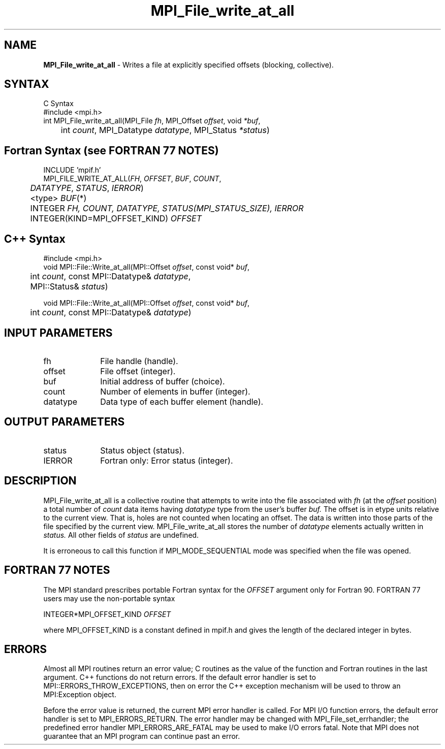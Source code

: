 .\" Copyright 2006-2008 Sun Microsystems, Inc.
.\" Copyright (c) 1996 Thinking Machines Corporation
.TH MPI_File_write_at_all 3 "Jun 26, 2013" "1.6.5" "Open MPI"
.SH NAME
\fBMPI_File_write_at_all\fP \- Writes a file at explicitly specified offsets (blocking, collective).

.SH SYNTAX
.ft R
.nf
C Syntax
    #include <mpi.h>
    int MPI_File_write_at_all(MPI_File \fIfh\fP, MPI_Offset \fIoffset\fP, void \fI*buf\fP, 
    	      int \fIcount\fP, MPI_Datatype \fIdatatype\fP, MPI_Status \fI*status\fP)

.fi
.SH Fortran Syntax (see FORTRAN 77 NOTES)
.nf
    INCLUDE 'mpif.h'
    MPI_FILE_WRITE_AT_ALL(\fIFH\fP, \fI OFFSET\fP, \fI BUF\fP, \fICOUNT\fP, 
    	      \fI DATATYPE\fP, \fISTATUS\fP, \fI IERROR\fP)
	 <type> \fIBUF\fP(*)
    	 INTEGER \fIFH, COUNT, DATATYPE, STATUS(MPI_STATUS_SIZE), IERROR\fP 
    	 INTEGER(KIND=MPI_OFFSET_KIND) \fIOFFSET\fP 

.fi
.SH C++ Syntax
.nf
#include <mpi.h>
void MPI::File::Write_at_all(MPI::Offset \fIoffset\fP, const void* \fIbuf\fP,
	int \fIcount\fP, const MPI::Datatype& \fIdatatype\fP, 
	MPI::Status& \fIstatus\fP)

void MPI::File::Write_at_all(MPI::Offset \fIoffset\fP, const void* \fIbuf\fP,
	int \fIcount\fP, const MPI::Datatype& \fIdatatype\fP)

.fi
.SH INPUT PARAMETERS
.ft R
.TP 1i
fh
File handle (handle).
.TP 1i
offset
File offset (integer).
.TP 1i
buf
Initial address of buffer (choice).
.TP 1i
count
Number of elements in buffer (integer).
.TP 1i
datatype
Data type of each buffer element (handle).

.SH OUTPUT PARAMETERS
.ft R
.TP 1i
status
Status object (status).
.TP 1i
IERROR
Fortran only: Error status (integer). 

.SH DESCRIPTION
.ft R
MPI_File_write_at_all is a collective routine that attempts to write into the file associated with 
.I fh
(at the 
.I offset 
position) a total number of 
.I count 
data items having
.I datatype 
type from the user's buffer 
.I buf.
The offset is in etype units relative to the current view. That is, holes are not counted
when locating an offset. The data is written into those parts of the
file specified by the current view. MPI_File_write_at_all stores the
number of 
.I datatype 
elements actually written in 
.I status. 
All other fields of 
.I status 
are undefined.
.sp
It is erroneous to call this function if MPI_MODE_SEQUENTIAL mode was specified when the file was opened. 

.SH FORTRAN 77 NOTES
.ft R
The MPI standard prescribes portable Fortran syntax for
the \fIOFFSET\fP argument only for Fortran 90.  FORTRAN 77
users may use the non-portable syntax
.sp
.nf
     INTEGER*MPI_OFFSET_KIND \fIOFFSET\fP
.fi
.sp
where MPI_OFFSET_KIND is a constant defined in mpif.h
and gives the length of the declared integer in bytes.

.SH ERRORS
Almost all MPI routines return an error value; C routines as the value of the function and Fortran routines in the last argument. C++ functions do not return errors. If the default error handler is set to MPI::ERRORS_THROW_EXCEPTIONS, then on error the C++ exception mechanism will be used to throw an MPI:Exception object.
.sp
Before the error value is returned, the current MPI error handler is
called. For MPI I/O function errors, the default error handler is set to MPI_ERRORS_RETURN. The error handler may be changed with MPI_File_set_errhandler; the predefined error handler MPI_ERRORS_ARE_FATAL may be used to make I/O errors fatal. Note that MPI does not guarantee that an MPI program can continue past an error.  

